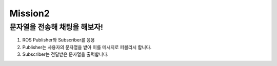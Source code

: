 Mission2
=========

문자열을 전송해 채팅을 해보자!
-----------------------

1. ROS Publisher와 Subscriber를 응용

2. Publisher는 사용자의 문자열을 받아 이를 메시지로 퍼블리시 합니다.

3. Subscriber는 전달받은 문자열을 출력합니다.